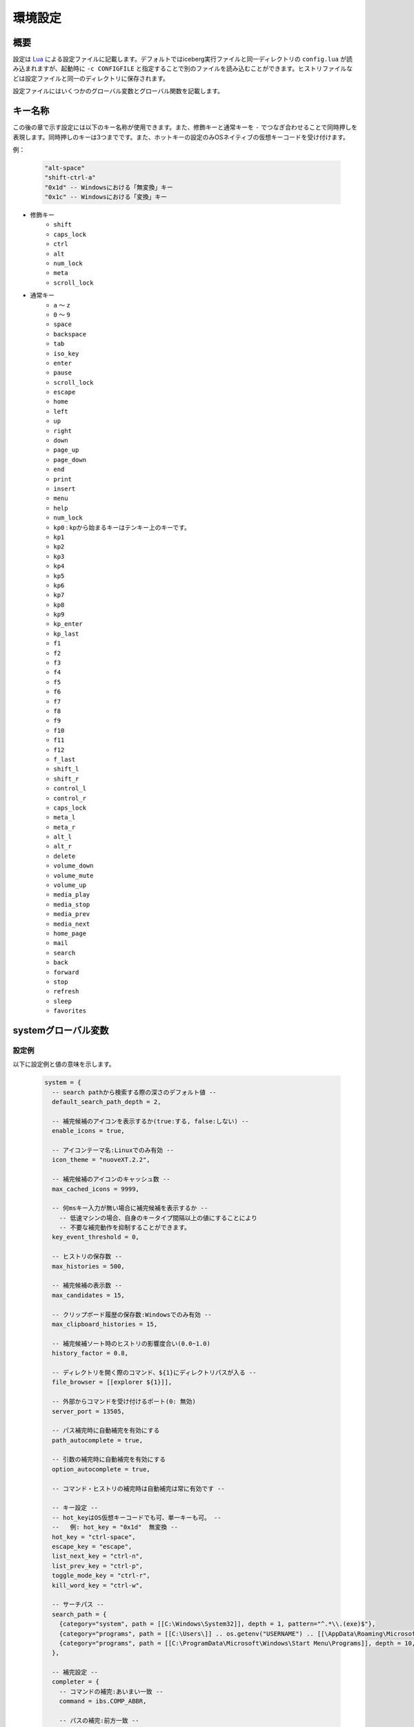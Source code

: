 環境設定
=================================
概要
--------------------
設定は `Lua <http://www.lua.org>`_ による設定ファイルに記載します。デフォルトではiceberg実行ファイルと同一ディレクトリの ``config.lua`` が読み込まれますが、起動時に ``-c CONFIGFILE`` と指定することで別のファイルを読み込むことができます。ヒストリファイルなどは設定ファイルと同一のディレクトリに保存されます。

設定ファイルにはいくつかのグローバル変数とグローバル関数を記載します。

キー名称
--------------------
この後の章で示す設定には以下のキー名称が使用できます。また、修飾キーと通常キーを ``-`` でつなぎ合わせることで同時押しを表現します。同時押しのキーは3つまでです。また、ホットキーの設定のみOSネイティブの仮想キーコードを受け付けます。

例：

    .. code-block:: lua

        "alt-space"
        "shift-ctrl-a"
        "0x1d" -- Windowsにおける「無変換」キー
        "0x1c" -- Windowsにおける「変換」キー

- 修飾キー
    - ``shift``
    - ``caps_lock``
    - ``ctrl``
    - ``alt``
    - ``num_lock``
    - ``meta``
    - ``scroll_lock``

- 通常キー
    - ``a`` ～ ``z``
    - ``0`` ～ ``9``
    - ``space``
    - ``backspace``
    - ``tab``
    - ``iso_key``
    - ``enter``
    - ``pause``
    - ``scroll_lock``
    - ``escape``
    - ``home``
    - ``left``
    - ``up``
    - ``right``
    - ``down``
    - ``page_up``
    - ``page_down``
    - ``end``
    - ``print``
    - ``insert``
    - ``menu``
    - ``help``
    - ``num_lock``
    - ``kp0`` : kpから始まるキーはテンキー上のキーです。
    - ``kp1``
    - ``kp2``
    - ``kp3``
    - ``kp4``
    - ``kp5``
    - ``kp6``
    - ``kp7``
    - ``kp8``
    - ``kp9``
    - ``kp_enter``
    - ``kp_last``
    - ``f1``
    - ``f2``
    - ``f3``
    - ``f4``
    - ``f5``
    - ``f6``
    - ``f7``
    - ``f8``
    - ``f9``
    - ``f10``
    - ``f11``
    - ``f12``
    - ``f_last``
    - ``shift_l``
    - ``shift_r``
    - ``control_l``
    - ``control_r``
    - ``caps_lock``
    - ``meta_l``
    - ``meta_r``
    - ``alt_l``
    - ``alt_r``
    - ``delete``
    - ``volume_down``
    - ``volume_mute``
    - ``volume_up``
    - ``media_play``
    - ``media_stop``
    - ``media_prev``
    - ``media_next``
    - ``home_page``
    - ``mail``
    - ``search``
    - ``back``
    - ``forward``
    - ``stop``
    - ``refresh``
    - ``sleep``
    - ``favorites``

systemグローバル変数
---------------------
設定例
~~~~~~~~~~~~~~~~~~~~~
以下に設定例と値の意味を示します。

    .. code-block:: lua

        system = {
          -- search pathから検索する際の深さのデフォルト値 --
          default_search_path_depth = 2,

          -- 補完候補のアイコンを表示するか(true:する, false:しない) --
          enable_icons = true,

          -- アイコンテーマ名:Linuxでのみ有効 --
          icon_theme = "nuoveXT.2.2",

          -- 補完候補のアイコンのキャッシュ数 -- 
          max_cached_icons = 9999,

          -- 何msキー入力が無い場合に補完候補を表示するか --
            -- 低速マシンの場合、自身のキータイプ間隔以上の値にすることにより
            -- 不要な補完動作を抑制することができます。
          key_event_threshold = 0,

          -- ヒストリの保存数 -- 
          max_histories = 500,

          -- 補完候補の表示数 -- 
          max_candidates = 15,

          -- クリップボード履歴の保存数:Windowsでのみ有効 -- 
          max_clipboard_histories = 15,

          -- 補完候補ソート時のヒストリの影響度合い(0.0~1.0)
          history_factor = 0.8,

          -- ディレクトリを開く際のコマンド、${1}にディレクトリパスが入る --
          file_browser = [[explorer ${1}]],

          -- 外部からコマンドを受け付けるポート(0: 無効)
          server_port = 13505,

          -- パス補完時に自動補完を有効にする
          path_autocomplete = true,

          -- 引数の補完時に自動補完を有効にする
          option_autocomplete = true,

          -- コマンド・ヒストリの補完時は自動補完は常に有効です --
        
          -- キー設定 --
          -- hot_keyはOS仮想キーコードでも可、単一キーも可。 --
          --   例: hot_key = "0x1d"  無変換 --
          hot_key = "ctrl-space",
          escape_key = "escape",
          list_next_key = "ctrl-n",
          list_prev_key = "ctrl-p",
          toggle_mode_key = "ctrl-r",
          kill_word_key = "ctrl-w",
        
          -- サーチパス --
          search_path = {
            {category="system", path = [[C:\Windows\System32]], depth = 1, pattern="^.*\\.(exe)$"}, 
            {category="programs", path = [[C:\Users\]] .. os.getenv("USERNAME") .. [[\AppData\Roaming\Microsoft\Windows\Start Menu\Programs]], depth = 10, pattern=[[^.*\.(exe|lnk)$]]},
            {category="programs", path = [[C:\ProgramData\Microsoft\Windows\Start Menu\Programs]], depth = 10, pattern=[[^.*\.(exe|lnk)$]]},
          },

          -- 補完設定 -- 
          completer = {
            -- コマンドの補完:あいまい一致 --
            command = ibs.COMP_ABBR,

            -- パスの補完:前方一致 -- 
            path    = ibs.COMP_BEGINSWITH,

            -- ヒストリの補完:部分一致 -- 
            history = ibs.COMP_PARTIAL,

            -- 引数の補完 -- 
            option  = ibs.COMP_PARTIAL,
        
            -- 引数補完のための関数 --
            option_func = {
              [":scan_search_path"] = function(values) 
                local candidates = {"all"}
                local keys       = {all = true}
                for i, value in ipairs(system.search_path) do
                  if value.category ~= nil and keys[value.category] == nil then
                    table.insert(candidates, value.category)
                    keys[value.category] = true
                  end
                end
                return candidates
              end
            }
          }
        }

サーチパス
~~~~~~~~~~~~~~~~~
サーチパスは、指定したディレクトリ配下を検索し自動的にコマンドとして登録する機能です。サーチパスの構成要素は以下です。

:category:
    サーチパスはカテゴリを持つことができます。指定したカテゴリのサーチパスのみを更新することが可能です。無指定の場合自動的に ``default`` というカテゴリに属します。

:path:
    検索する起点となるディレクトリです。

:depth:
    ``path`` から何階層検索するかを示す数値です。無指定の場合 ``system.default_search_path_depth`` が適応されます。

:pattern:
    コマンドとして登録するファイル名の正規表現パターン(完全一致)です。

補完関数
~~~~~~~~~~~~~~~~~
icebergではコマンドが入力された際の引数を補完する関数を定義できます。補完関数は以下のシグネチャです。

    .. code-block:: lua
        
        function(values)
          return {"a", "b", "c"}
        end

        -- もしくは

        function(values)
          return { 
           {value="a", icon="path_to/icon.png", description="desc"}, 
           {value="b", icon="path_to/icon.jpg", description="desc"},
           {value="c", icon="path_to/icon.gif", description="desc"}
          }
        end

``values`` は入力されているコマンドと引数の配列です。関数は補完候補を文字列のリストもしくは次の要素を含むテーブルのリストとして返す必要があります。文字列とテーブルを混在させることはできません。

:value:
    補完文字列です。この項目は必須です。
:icon:
    アイコンとして使用するファイルのパスです。
:description:
    説明として利用する文字列です。
:always_match:
    ``true`` を設定するとどんな入力にもマッチするようになり、選択時に入力欄が更新されなくなります。例えばWEB検索結果をただ表示する場合などに利用します。

補完関数は補完以外に情報表示だけのために利用することもできます。デフォルトの ``weather`` コマンドを参照してください。


commandsグローバル変数
-----------------------
設定例
~~~~~~~~~~~~~~~~~~~~~
以下に代表的なコマンドの定義例を示します。

    .. code-block:: lua


        commands = { 
          -- ディレクトリ,ヒストリに残さない --
          windir = {path = [[C:\Windows]], history = false},

          -- 実行ファイル, icebergのカレントディレクトリで実行 -- 
          np = {path = [[notepad.exe]], description="Notepad", workdir="."},

          -- lua関数, 補完関数あり -- 
          lua_sample = { 
            path = function(args) 
              local explorer = wins.foreground_explorer()
              if explorer then
                ibs.message(ibs.table_to_string(explorer))
              end
            end,
            completion = function(values)
              return {"1","2","3"}
            end
            description="Sample Lua command"},


          -- URL, アイコン画像を指定 -- 
          google = { path = [[http://www.google.com/search?ie=utf8&q=${1}]], description=[[Searches words on Google]], history=false,
               icon = script_path ..[[images\google256.png]]},

          -- グループコマンド：連続してコマンドを実行 -- 
          group_sample = { path = ibs.group_command({"windir", {}}, {"np", {}}), description = "runs a group of commands"},
        
        }

コマンド
~~~~~~~~~~~~~~~~~~~~~~~
コマンドは以下の要素から構成されます。

:name: ``commands`` tableのキーとして表現されます。
:path: 
    実行対象のパスもしくはLuaの関数です。
    パスの場合、以下のように引数を含めることができます。また空白を含む場合は ``"`` で囲う必要があります。::

        path = [["C:\s p a c e\bin.exe" arg1 arg2]]

    また入力された変数を参照することができます。 ``google iceberg`` と入力された場合、 ``google`` コマンドの ``path`` が以下の場合、 ``${1}`` に ``iceberg`` が代入されます。::

        path = [[http://www.google.com/search?ie=utf8&q=${1}]]

    関数の場合、引数には文字列のリストが与えられます。関数は実行に成功した場合0を、失敗した場合は非0を返す必要があります。
:completion:
    ``system.completer.option_func`` と同じ形式の補完関数です。補完関数はコマンドでも ``system.completer.option_func`` でも登録できます。両方登録した場合はコマンドで定義したものが優先されます。
:description:
    補完候補ウインドウに表示される説明文です。
:icon:
    補完候補ウインドウに表示されるアイコン画像のパスです。
:history:
    ``false`` を指定するとヒストリに残らなくなります。
:workdir:
    コマンドを実行するディレクトリです。以下の指定が可能です。

    - 固定値: そのディレクトリで実行されます。
    - ``.`` : icebergのカレントディレクトリで実行されます。
    - Lua関数: 関数の戻り値(文字列)のディレクトリで実行されます。例えば、外部ファイラのディレクトリを返す関数を設定すれば外部ファイラと連携できます。

shortcutsグローバル変数
------------------------
設定例
~~~~~~~~~~~~~~~~~~~~~
以下に代表的なショートカットの定義例を示します。

    .. code-block:: lua

        shortcuts = {
          { key = "ctrl-d", name = ":opendir" },
          { key = "ctrl-l", name = ":cd" }
        }

上記のようにショートカットを定義し、 ``c:\`` と入力欄に入力された状態で ``ctrl-l`` を押下したとします。その時以下のようにコマンドが実行されます。::

    :cd c:\

つまり、コマンドの引数として入力欄に入力されている値が渡されます。

on_key_upイベントハンドラ
--------------------------
キーが離された時に呼び出されます。

    .. code-block:: lua

        function on_key_up()
          local accept = 0
          return accept
        end

デフォルトの動作を抑止したい場合はこの関数で1を返してください。

on_key_downイベントハンドラ
---------------------------------
キーが押された時に呼び出されます。

    .. code-block:: lua

        function on_key_down()
          local accept = 0
          return accept
        end

デフォルトの動作を抑止したい場合はこの関数で1を返してください。

on_enterイベントハンドラ
--------------------------
enterキーが押下された際に呼び出されます。

    .. code-block:: lua

        function on_enter()
          local accept = 0
          return accept
        end

デフォルトの動作を抑止したい場合はこの関数で1を返してください。

on_initializeイベントハンドラ
--------------------------------
起動時に呼び出されます。

    .. code-block:: lua

        function on_enter()
          local error = 0
          return error
        end

この関数が1を返した場合、起動を停止します。
